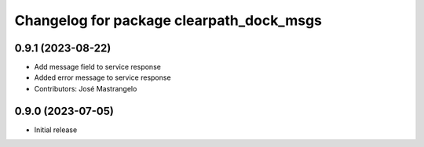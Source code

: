 ^^^^^^^^^^^^^^^^^^^^^^^^^^^^^^^^^^^
Changelog for package clearpath_dock_msgs
^^^^^^^^^^^^^^^^^^^^^^^^^^^^^^^^^^^

0.9.1 (2023-08-22)
------------------
* Add message field to service response
* Added error message to service response
* Contributors: José Mastrangelo

0.9.0 (2023-07-05)
------------------
* Initial release
